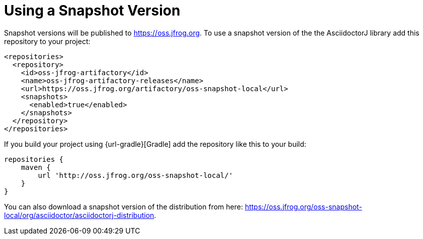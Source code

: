 = Using a Snapshot Version

Snapshot versions will be published to https://oss.jfrog.org.
To use a snapshot version of the the AsciidoctorJ library add this repository to your project:

[source,xml]
----
<repositories>
  <repository>
    <id>oss-jfrog-artifactory</id>
    <name>oss-jfrog-artifactory-releases</name>
    <url>https://oss.jfrog.org/artifactory/oss-snapshot-local</url>
    <snapshots>
      <enabled>true</enabled>
    </snapshots>
  </repository>
</repositories>
----

If you build your project using {url-gradle}[Gradle] add the repository like this to your build:

[source,groovy]
----
repositories {
    maven {
        url 'http://oss.jfrog.org/oss-snapshot-local/'
    }
}
----


You can also download a snapshot version of the distribution from here: https://oss.jfrog.org/oss-snapshot-local/org/asciidoctor/asciidoctorj-distribution.
